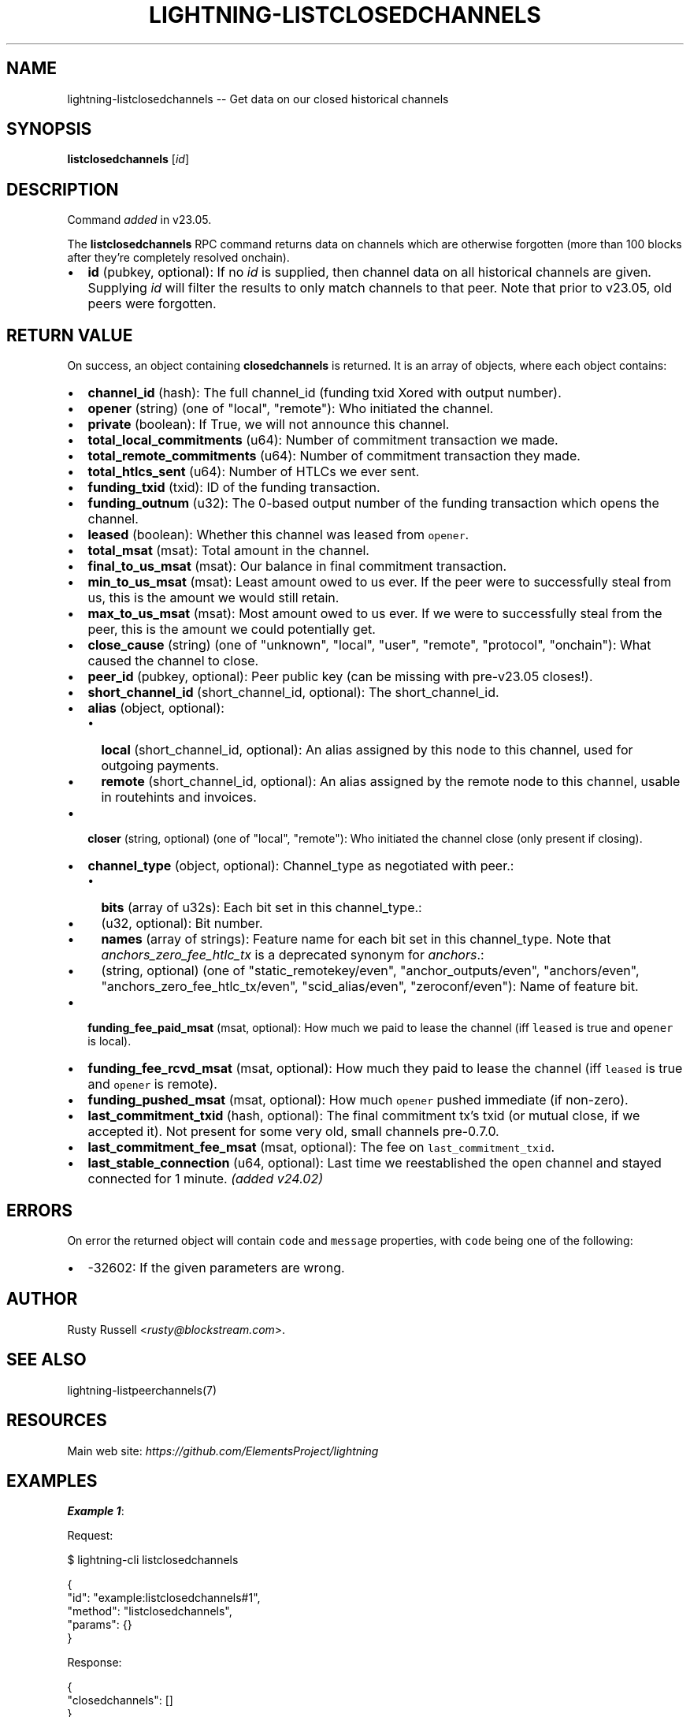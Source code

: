.\" -*- mode: troff; coding: utf-8 -*-
.TH "LIGHTNING-LISTCLOSEDCHANNELS" "7" "" "Core Lightning pre-v24.08" ""
.SH
NAME
.LP
lightning-listclosedchannels -- Get data on our closed historical channels
.SH
SYNOPSIS
.LP
\fBlistclosedchannels\fR [\fIid\fR] 
.SH
DESCRIPTION
.LP
Command \fIadded\fR in v23.05.
.PP
The \fBlistclosedchannels\fR RPC command returns data on channels which are otherwise forgotten (more than 100 blocks after they're completely resolved onchain).
.IP "\(bu" 2
\fBid\fR (pubkey, optional): If no \fIid\fR is supplied, then channel data on all historical channels are given. Supplying \fIid\fR will filter the results to only match channels to that peer. Note that prior to v23.05, old peers were forgotten.
.SH
RETURN VALUE
.LP
On success, an object containing \fBclosedchannels\fR is returned. It is an array of objects, where each object contains:
.IP "\(bu" 2
\fBchannel_id\fR (hash): The full channel_id (funding txid Xored with output number).
.if n \
.sp -1
.if t \
.sp -0.25v
.IP "\(bu" 2
\fBopener\fR (string) (one of \(dqlocal\(dq, \(dqremote\(dq): Who initiated the channel.
.if n \
.sp -1
.if t \
.sp -0.25v
.IP "\(bu" 2
\fBprivate\fR (boolean): If True, we will not announce this channel.
.if n \
.sp -1
.if t \
.sp -0.25v
.IP "\(bu" 2
\fBtotal_local_commitments\fR (u64): Number of commitment transaction we made.
.if n \
.sp -1
.if t \
.sp -0.25v
.IP "\(bu" 2
\fBtotal_remote_commitments\fR (u64): Number of commitment transaction they made.
.if n \
.sp -1
.if t \
.sp -0.25v
.IP "\(bu" 2
\fBtotal_htlcs_sent\fR (u64): Number of HTLCs we ever sent.
.if n \
.sp -1
.if t \
.sp -0.25v
.IP "\(bu" 2
\fBfunding_txid\fR (txid): ID of the funding transaction.
.if n \
.sp -1
.if t \
.sp -0.25v
.IP "\(bu" 2
\fBfunding_outnum\fR (u32): The 0-based output number of the funding transaction which opens the channel.
.if n \
.sp -1
.if t \
.sp -0.25v
.IP "\(bu" 2
\fBleased\fR (boolean): Whether this channel was leased from \fCopener\fR.
.if n \
.sp -1
.if t \
.sp -0.25v
.IP "\(bu" 2
\fBtotal_msat\fR (msat): Total amount in the channel.
.if n \
.sp -1
.if t \
.sp -0.25v
.IP "\(bu" 2
\fBfinal_to_us_msat\fR (msat): Our balance in final commitment transaction.
.if n \
.sp -1
.if t \
.sp -0.25v
.IP "\(bu" 2
\fBmin_to_us_msat\fR (msat): Least amount owed to us ever. If the peer were to successfully steal from us, this is the amount we would still retain.
.if n \
.sp -1
.if t \
.sp -0.25v
.IP "\(bu" 2
\fBmax_to_us_msat\fR (msat): Most amount owed to us ever. If we were to successfully steal from the peer, this is the amount we could potentially get.
.if n \
.sp -1
.if t \
.sp -0.25v
.IP "\(bu" 2
\fBclose_cause\fR (string) (one of \(dqunknown\(dq, \(dqlocal\(dq, \(dquser\(dq, \(dqremote\(dq, \(dqprotocol\(dq, \(dqonchain\(dq): What caused the channel to close.
.if n \
.sp -1
.if t \
.sp -0.25v
.IP "\(bu" 2
\fBpeer_id\fR (pubkey, optional): Peer public key (can be missing with pre-v23.05 closes!).
.if n \
.sp -1
.if t \
.sp -0.25v
.IP "\(bu" 2
\fBshort_channel_id\fR (short_channel_id, optional): The short_channel_id.
.if n \
.sp -1
.if t \
.sp -0.25v
.IP "\(bu" 2
\fBalias\fR (object, optional):
.RS
.IP "\(bu" 2
\fBlocal\fR (short_channel_id, optional): An alias assigned by this node to this channel, used for outgoing payments.
.if n \
.sp -1
.if t \
.sp -0.25v
.IP "\(bu" 2
\fBremote\fR (short_channel_id, optional): An alias assigned by the remote node to this channel, usable in routehints and invoices.
.RE
.if n \
.sp -1
.if t \
.sp -0.25v
.IP "\(bu" 2
\fBcloser\fR (string, optional) (one of \(dqlocal\(dq, \(dqremote\(dq): Who initiated the channel close (only present if closing).
.if n \
.sp -1
.if t \
.sp -0.25v
.IP "\(bu" 2
\fBchannel_type\fR (object, optional): Channel_type as negotiated with peer.:
.RS
.IP "\(bu" 2
\fBbits\fR (array of u32s): Each bit set in this channel_type.:
.if n \
.sp -1
.if t \
.sp -0.25v
.IP "\(bu" 2
(u32, optional): Bit number.
.if n \
.sp -1
.if t \
.sp -0.25v
.IP "\(bu" 2
\fBnames\fR (array of strings): Feature name for each bit set in this channel_type. Note that \fIanchors_zero_fee_htlc_tx\fR is a deprecated synonym for \fIanchors\fR.:
.if n \
.sp -1
.if t \
.sp -0.25v
.IP "\(bu" 2
(string, optional) (one of \(dqstatic_remotekey/even\(dq, \(dqanchor_outputs/even\(dq, \(dqanchors/even\(dq, \(dqanchors_zero_fee_htlc_tx/even\(dq, \(dqscid_alias/even\(dq, \(dqzeroconf/even\(dq): Name of feature bit.
.RE
.if n \
.sp -1
.if t \
.sp -0.25v
.IP "\(bu" 2
\fBfunding_fee_paid_msat\fR (msat, optional): How much we paid to lease the channel (iff \fCleased\fR is true and \fCopener\fR is local).
.if n \
.sp -1
.if t \
.sp -0.25v
.IP "\(bu" 2
\fBfunding_fee_rcvd_msat\fR (msat, optional): How much they paid to lease the channel (iff \fCleased\fR is true and \fCopener\fR is remote).
.if n \
.sp -1
.if t \
.sp -0.25v
.IP "\(bu" 2
\fBfunding_pushed_msat\fR (msat, optional): How much \fCopener\fR pushed immediate (if non-zero).
.if n \
.sp -1
.if t \
.sp -0.25v
.IP "\(bu" 2
\fBlast_commitment_txid\fR (hash, optional): The final commitment tx's txid (or mutual close, if we accepted it). Not present for some very old, small channels pre-0.7.0.
.if n \
.sp -1
.if t \
.sp -0.25v
.IP "\(bu" 2
\fBlast_commitment_fee_msat\fR (msat, optional): The fee on \fClast_commitment_txid\fR.
.if n \
.sp -1
.if t \
.sp -0.25v
.IP "\(bu" 2
\fBlast_stable_connection\fR (u64, optional): Last time we reestablished the open channel and stayed connected for 1 minute. \fI(added v24.02)\fR
.SH
ERRORS
.LP
On error the returned object will contain \fCcode\fR and \fCmessage\fR properties, with \fCcode\fR being one of the following:
.IP "\(bu" 2
-32602: If the given parameters are wrong.
.SH
AUTHOR
.LP
Rusty Russell <\fIrusty@blockstream.com\fR>.
.SH
SEE ALSO
.LP
lightning-listpeerchannels(7)
.SH
RESOURCES
.LP
Main web site: \fIhttps://github.com/ElementsProject/lightning\fR
.SH
EXAMPLES
.LP
\fBExample 1\fR: 
.PP
Request:
.LP
.EX
$ lightning-cli listclosedchannels
.EE
.LP
.EX
{
  \(dqid\(dq: \(dqexample:listclosedchannels#1\(dq,
  \(dqmethod\(dq: \(dqlistclosedchannels\(dq,
  \(dqparams\(dq: {}
}
.EE
.PP
Response:
.LP
.EX
{
  \(dqclosedchannels\(dq: []
}
.EE
.PP
